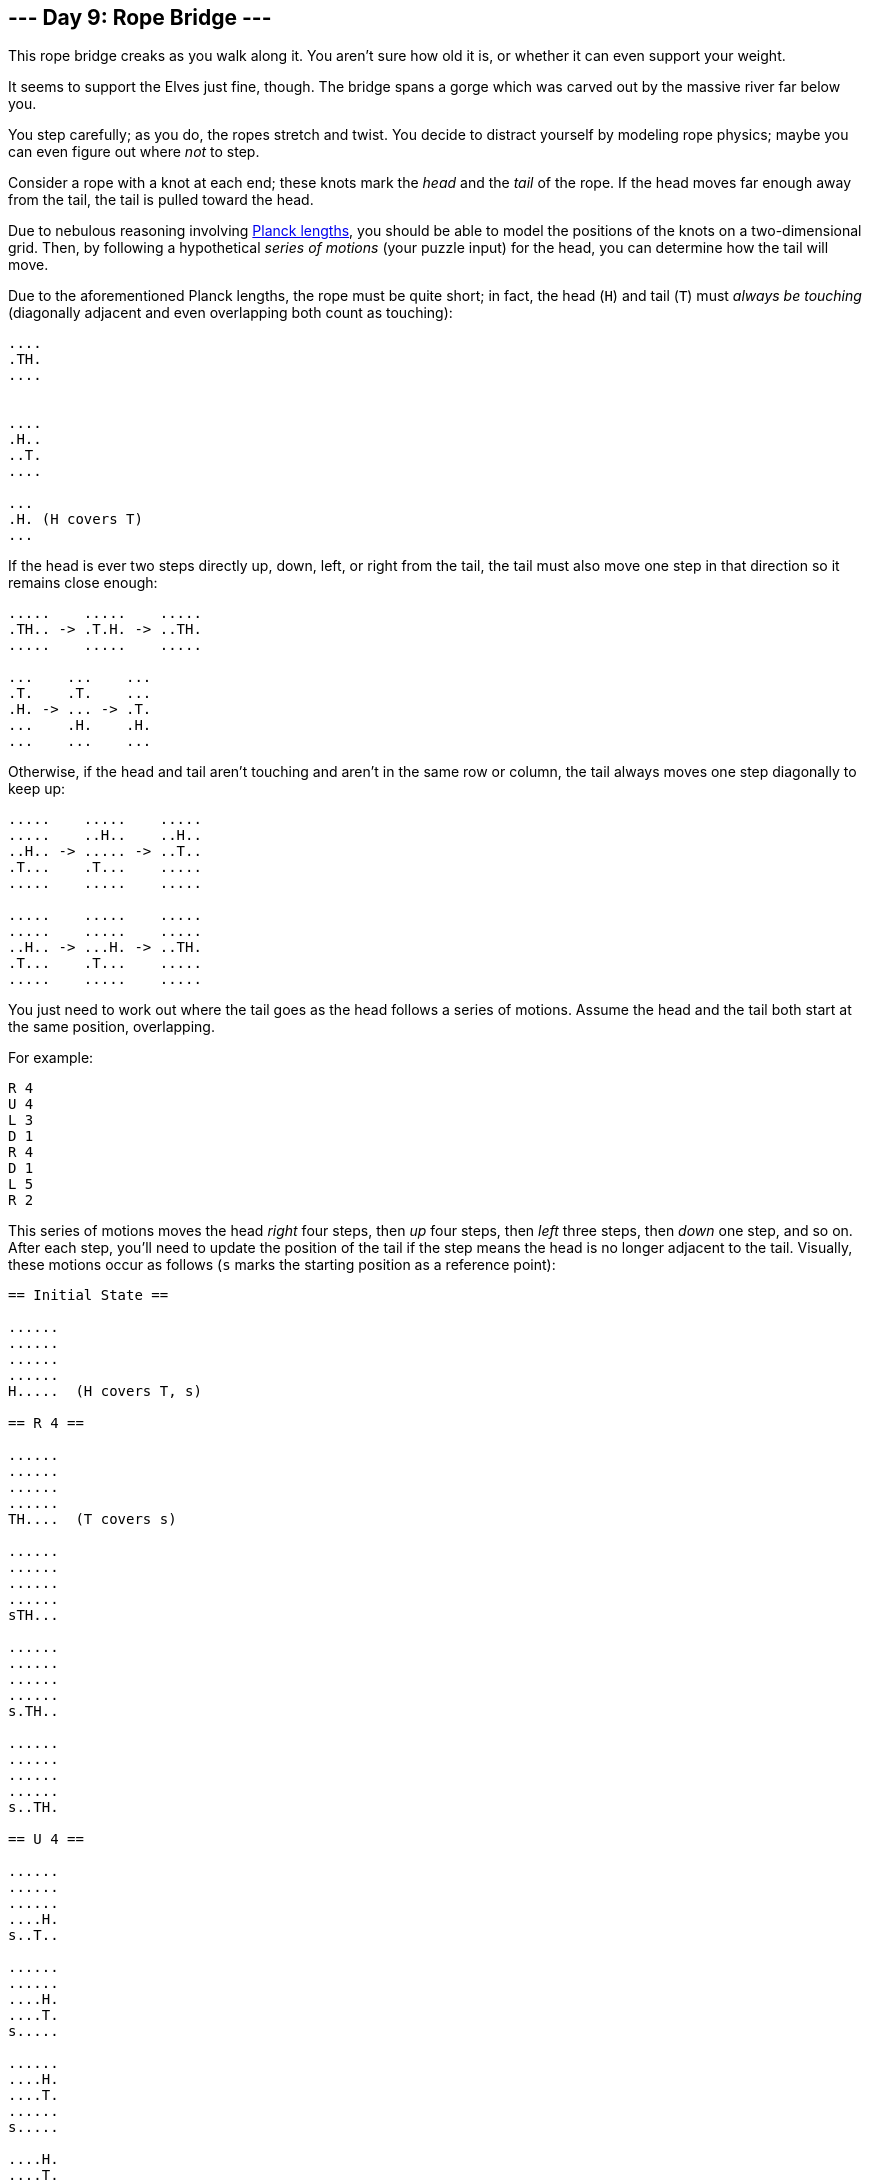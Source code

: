 == --- Day 9: Rope Bridge ---

This rope bridge creaks as you walk along it. You aren't sure how old it is, or whether it can even support your weight.

It seems to support the Elves just fine, though. The bridge spans a gorge which was carved out by the massive river far below you.

You step carefully; as you do, the ropes stretch and twist. You decide to distract yourself by modeling rope physics; maybe you can even figure out where _not_ to step.

Consider a rope with a knot at each end; these knots mark the _head_ and the _tail_ of the rope. If the head moves far enough away from the tail, the tail is pulled toward the head.

Due to nebulous reasoning involving https://en.wikipedia.org/wiki/Planck_units#Planck_length[Planck lengths], you should be able to model the positions of the knots on a two-dimensional grid. Then, by following a hypothetical _series of motions_ (your puzzle input) for the head, you can determine how the tail will move.

Due to the aforementioned Planck lengths, the rope must be quite short; in fact, the head (`+H+`) and tail (`+T+`) must _always be touching_ (diagonally adjacent and even overlapping both count as touching):

----
....
.TH.
....


....
.H..
..T.
....

...
.H. (H covers T)
...
----

If the head is ever two steps directly up, down, left, or right from the tail, the tail must also move one step in that direction so it remains close enough:

....
.....    .....    .....
.TH.. -> .T.H. -> ..TH.
.....    .....    .....

...    ...    ...
.T.    .T.    ...
.H. -> ... -> .T.
...    .H.    .H.
...    ...    ...
....

Otherwise, if the head and tail aren't touching and aren't in the same row or column, the tail always moves one step diagonally to keep up:

....
.....    .....    .....
.....    ..H..    ..H..
..H.. -> ..... -> ..T..
.T...    .T...    .....
.....    .....    .....

.....    .....    .....
.....    .....    .....
..H.. -> ...H. -> ..TH.
.T...    .T...    .....
.....    .....    .....
....

You just need to work out where the tail goes as the head follows a series of motions. Assume the head and the tail both start at the same position, overlapping.

For example:

....
R 4
U 4
L 3
D 1
R 4
D 1
L 5
R 2
....

This series of motions moves the head _right_ four steps, then _up_ four steps, then _left_ three steps, then _down_ one step, and so on. After each step, you'll need to update the position of the tail if the step means the head is no longer adjacent to the tail. Visually, these motions occur as follows (`+s+` marks the starting position as a reference point):

....
== Initial State ==

......
......
......
......
H.....  (H covers T, s)

== R 4 ==

......
......
......
......
TH....  (T covers s)

......
......
......
......
sTH...

......
......
......
......
s.TH..

......
......
......
......
s..TH.

== U 4 ==

......
......
......
....H.
s..T..

......
......
....H.
....T.
s.....

......
....H.
....T.
......
s.....

....H.
....T.
......
......
s.....

== L 3 ==

...H..
....T.
......
......
s.....

..HT..
......
......
......
s.....

.HT...
......
......
......
s.....

== D 1 ==

..T...
.H....
......
......
s.....

== R 4 ==

..T...
..H...
......
......
s.....

..T...
...H..
......
......
s.....

......
...TH.
......
......
s.....

......
....TH
......
......
s.....

== D 1 ==

......
....T.
.....H
......
s.....

== L 5 ==

......
....T.
....H.
......
s.....

......
....T.
...H..
......
s.....

......
......
..HT..
......
s.....

......
......
.HT...
......
s.....

......
......
HT....
......
s.....

== R 2 ==

......
......
.H....  (H covers T)
......
s.....

......
......
.TH...
......
s.....
....

After simulating the rope, you can count up all of the positions the _tail visited at least once_. In this diagram, `+s+` again marks the starting position (which the tail also visited) and `+#+` marks other positions the tail visited:

....
..##..
...##.
.####.
....#.
s###..
....

So, there are `+13+` positions the tail visited at least once.

Simulate your complete hypothetical series of motions. _How many positions does the tail of the rope visit at least once?_

Your puzzle answer was `+6098+`.

[[part2]]
== --- Part Two ---

A rope snaps! Suddenly, the river is getting a lot closer than you remember. The bridge is still there, but some of the ropes that broke are now whipping toward you as you fall through the air!

The ropes are moving too quickly to grab; you only have a few seconds to choose how to arch your body to avoid being hit. Fortunately, your simulation can be extended to support longer ropes.

Rather than two knots, you now must simulate a rope consisting of _ten_ knots. One knot is still the head of the rope and moves according to the series of motions. Each knot further down the rope follows the knot in front of it using the same rules as before.

Using the same series of motions as the above example, but with the knots marked `+H+`, `+1+`, `+2+`, ..., `+9+`, the motions now occur as follows:

....
== Initial State ==

......
......
......
......
H.....  (H covers 1, 2, 3, 4, 5, 6, 7, 8, 9, s)

== R 4 ==

......
......
......
......
1H....  (1 covers 2, 3, 4, 5, 6, 7, 8, 9, s)

......
......
......
......
21H...  (2 covers 3, 4, 5, 6, 7, 8, 9, s)

......
......
......
......
321H..  (3 covers 4, 5, 6, 7, 8, 9, s)

......
......
......
......
4321H.  (4 covers 5, 6, 7, 8, 9, s)

== U 4 ==

......
......
......
....H.
4321..  (4 covers 5, 6, 7, 8, 9, s)

......
......
....H.
.4321.
5.....  (5 covers 6, 7, 8, 9, s)

......
....H.
....1.
.432..
5.....  (5 covers 6, 7, 8, 9, s)

....H.
....1.
..432.
.5....
6.....  (6 covers 7, 8, 9, s)

== L 3 ==

...H..
....1.
..432.
.5....
6.....  (6 covers 7, 8, 9, s)

..H1..
...2..
..43..
.5....
6.....  (6 covers 7, 8, 9, s)

.H1...
...2..
..43..
.5....
6.....  (6 covers 7, 8, 9, s)

== D 1 ==

..1...
.H.2..
..43..
.5....
6.....  (6 covers 7, 8, 9, s)

== R 4 ==

..1...
..H2..
..43..
.5....
6.....  (6 covers 7, 8, 9, s)

..1...
...H..  (H covers 2)
..43..
.5....
6.....  (6 covers 7, 8, 9, s)

......
...1H.  (1 covers 2)
..43..
.5....
6.....  (6 covers 7, 8, 9, s)

......
...21H
..43..
.5....
6.....  (6 covers 7, 8, 9, s)

== D 1 ==

......
...21.
..43.H
.5....
6.....  (6 covers 7, 8, 9, s)

== L 5 ==

......
...21.
..43H.
.5....
6.....  (6 covers 7, 8, 9, s)

......
...21.
..4H..  (H covers 3)
.5....
6.....  (6 covers 7, 8, 9, s)

......
...2..
..H1..  (H covers 4; 1 covers 3)
.5....
6.....  (6 covers 7, 8, 9, s)

......
...2..
.H13..  (1 covers 4)
.5....
6.....  (6 covers 7, 8, 9, s)

......
......
H123..  (2 covers 4)
.5....
6.....  (6 covers 7, 8, 9, s)

== R 2 ==

......
......
.H23..  (H covers 1; 2 covers 4)
.5....
6.....  (6 covers 7, 8, 9, s)

......
......
.1H3..  (H covers 2, 4)
.5....
6.....  (6 covers 7, 8, 9, s)
....

Now, you need to keep track of the positions the new tail, `+9+`, visits. In this example, the tail never moves, and so it only visits `+1+` position. However, _be careful_: more types of motion are possible than before, so you might want to visually compare your simulated rope to the one above.

Here's a larger example:

....
R 5
U 8
L 8
D 3
R 17
D 10
L 25
U 20
....

These motions occur as follows (individual steps are not shown):

....
== Initial State ==

..........................
..........................
..........................
..........................
..........................
..........................
..........................
..........................
..........................
..........................
..........................
..........................
..........................
..........................
..........................
...........H..............  (H covers 1, 2, 3, 4, 5, 6, 7, 8, 9, s)
..........................
..........................
..........................
..........................
..........................

== R 5 ==

..........................
..........................
..........................
..........................
..........................
..........................
..........................
..........................
..........................
..........................
..........................
..........................
..........................
..........................
..........................
...........54321H.........  (5 covers 6, 7, 8, 9, s)
..........................
..........................
..........................
..........................
..........................

== U 8 ==

..........................
..........................
..........................
..........................
..........................
..........................
..........................
................H.........
................1.........
................2.........
................3.........
...............54.........
..............6...........
.............7............
............8.............
...........9..............  (9 covers s)
..........................
..........................
..........................
..........................
..........................

== L 8 ==

..........................
..........................
..........................
..........................
..........................
..........................
..........................
........H1234.............
............5.............
............6.............
............7.............
............8.............
............9.............
..........................
..........................
...........s..............
..........................
..........................
..........................
..........................
..........................

== D 3 ==

..........................
..........................
..........................
..........................
..........................
..........................
..........................
..........................
.........2345.............
........1...6.............
........H...7.............
............8.............
............9.............
..........................
..........................
...........s..............
..........................
..........................
..........................
..........................
..........................

== R 17 ==

..........................
..........................
..........................
..........................
..........................
..........................
..........................
..........................
..........................
..........................
................987654321H
..........................
..........................
..........................
..........................
...........s..............
..........................
..........................
..........................
..........................
..........................

== D 10 ==

..........................
..........................
..........................
..........................
..........................
..........................
..........................
..........................
..........................
..........................
..........................
..........................
..........................
..........................
..........................
...........s.........98765
.........................4
.........................3
.........................2
.........................1
.........................H

== L 25 ==

..........................
..........................
..........................
..........................
..........................
..........................
..........................
..........................
..........................
..........................
..........................
..........................
..........................
..........................
..........................
...........s..............
..........................
..........................
..........................
..........................
H123456789................

== U 20 ==

H.........................
1.........................
2.........................
3.........................
4.........................
5.........................
6.........................
7.........................
8.........................
9.........................
..........................
..........................
..........................
..........................
..........................
...........s..............
..........................
..........................
..........................
..........................
..........................
....

Now, the tail (`+9+`) visits `+36+` positions (including `+s+`) at least once:

....
..........................
..........................
..........................
..........................
..........................
..........................
..........................
..........................
..........................
#.........................
#.............###.........
#............#...#........
.#..........#.....#.......
..#..........#.....#......
...#........#.......#.....
....#......s.........#....
.....#..............#.....
......#............#......
.......#..........#.......
........#........#........
.........########.........
....

Simulate your complete series of motions on a larger rope with ten knots. _How many positions does the tail of the rope visit at least once?_

Your puzzle answer was `+2597+`.
